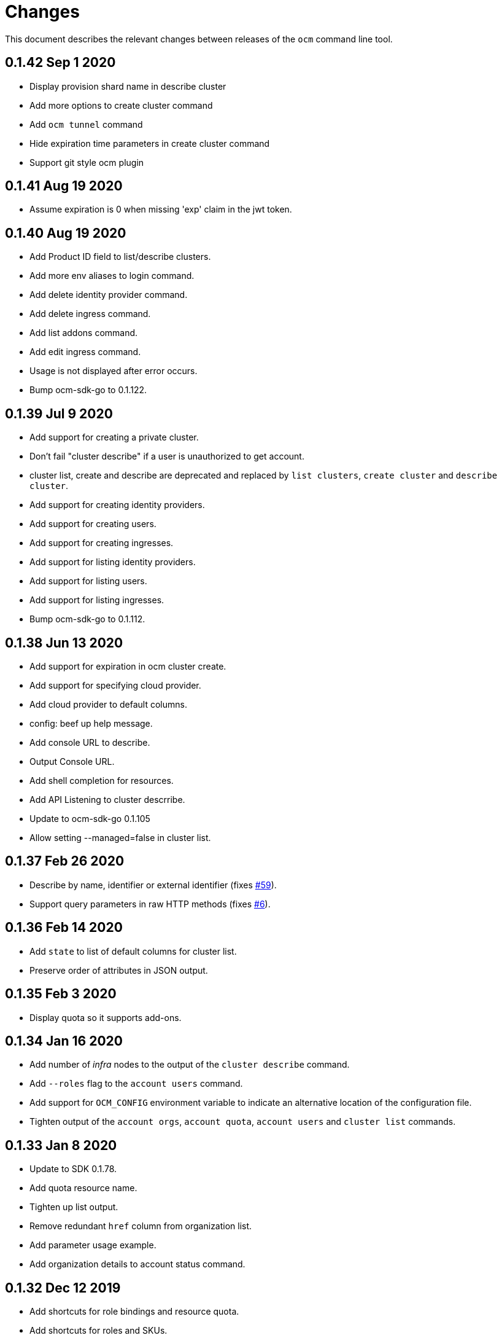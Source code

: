 = Changes

This document describes the relevant changes between releases of the
`ocm` command line tool.

== 0.1.42 Sep 1 2020

- Display provision shard name in describe cluster
- Add more options to create cluster command
- Add `ocm tunnel` command
- Hide expiration time parameters in create cluster command
- Support git style ocm plugin

== 0.1.41 Aug 19 2020

- Assume expiration is 0 when missing 'exp' claim in the jwt token.

== 0.1.40 Aug 19 2020

- Add Product ID field to list/describe clusters.
- Add more env aliases to login command.
- Add delete identity provider command.
- Add delete ingress command.
- Add list addons command.
- Add edit ingress command.
- Usage is not displayed after error occurs.
- Bump ocm-sdk-go to 0.1.122.

== 0.1.39 Jul 9 2020

- Add support for creating a private cluster.
- Don't fail "cluster describe" if a user is unauthorized to get account.
- cluster list, create and describe are deprecated and replaced by `list clusters`,
  `create cluster` and `describe cluster`.
- Add support for creating identity providers.
- Add support for creating users.
- Add support for creating ingresses.
- Add support for listing identity providers.
- Add support for listing users.
- Add support for listing ingresses.
- Bump ocm-sdk-go to 0.1.112.

== 0.1.38 Jun 13 2020

- Add support for expiration in ocm cluster create.
- Add support for specifying cloud provider.
- Add cloud provider to default columns.
- config: beef up help message.
- Add console URL to describe.
- Output Console URL.
- Add shell completion for resources.
- Add API Listening to cluster descrribe.
- Update to ocm-sdk-go 0.1.105
- Allow setting --managed=false in cluster list.

== 0.1.37 Feb 26 2020

- Describe by name, identifier or external identifier (fixes
  https://github.com/openshift-online/ocm-cli/issues/59[#59]).
- Support query parameters in raw HTTP methods (fixes
  https://github.com/openshift-online/ocm-cli/issues/6[#6]).

== 0.1.36 Feb 14 2020

- Add `state` to list of default columns for cluster list.
- Preserve order of attributes in JSON output.

== 0.1.35 Feb 3 2020

- Display quota so it supports add-ons.

== 0.1.34 Jan 16 2020

- Add number of _infra_ nodes to the output of the `cluster describe` command.
- Add `--roles` flag to the `account users` command.
- Add support for `OCM_CONFIG` environment variable to indicate an alternative
  location of the configuration file.
- Tighten output of the `account orgs`, `account quota`, `account users` and
  `cluster list` commands.

== 0.1.33 Jan 8 2020

- Update to SDK 0.1.78.
- Add quota resource name.
- Tighten up list output.
- Remove redundant `href` column from organization list.
- Add parameter usage example.
- Add organization details to account status command.

== 0.1.32 Dec 12 2019

- Add shortcuts for role bindings and resource quota.
- Add shortcuts for roles and SKUs.

== 0.1.31 Dec 2 2019

- Add support for _Windows_.

== 0.1.30 Dec 2 2019

- Add `--flavour` option to `ocm cluster create`.

== 0.1.28 Nov 18 2019

- Allow bare `ocm login` to suggest the token page without extra noise.

== 0.1.28 Nov 17 2019

- Dropped support for _developers.redhat.com_.

== 0.1.27 Oct 15 2019

- Added `oc cluster versions` command.

== 0.1.26 Oct 3 2019

- Fixed the `cluster create` command so that it retrieves all the enabled
  versions.

== 0.1.25 Sep 26 2019

- Added new `cluster create` command.

- Added support for `production`, `staging` and `integration` as values of the
  `--url` parameter.

== 0.1.24 Sep 14 2019

- Fix quota output to look at correct API field.

== 0.1.23 Sep 12 2019

- Fix `login` command so that it clears old tokens.

== 0.1.22 Sep 9 2019

- Change default version field to point to current version.

- Add ability to open the console URL in browser.

== 0.1.21 Aug 28 2019

- Don't print usage message when the `get`, `post`, `patch` and `delete`
  commands receive error responses from the server.

== 0.1.20 Aug 27 2019

- Rename the tool to `ocm`.

== 0.1.19 Aug 15 2019

- Fixed issue https://github.com/openshift-online/uhc-cli/pull/62[#62]: the
  `--url` option of the `login` command should not be mandatory.

== 0.1.18 Aug 14 2019

- Improvements in the `cluster list` command, including increasing the size of
  the _name_ column.

- Added new `orgs` command to list organizations.

- Added new `account orgs` command to list organizations for the current
  account.

- Print roles of current user with the `account status` command.

- Add filter positional argument to the `cluster list` command.

== 0.1.17 Jul 2 2019

- Added the `account` command.

== 0.1.16 Jun 28 2019

- Fix deprecated issuer: should be _developers.redhat.com_ instead of
  _sso.redhat.com_.

== 0.1.15 Jun 27 2019

- Added the `--single` option to the `get` command to format the output in one
  single line.

- Improvements in the `cluster login` command.

- Changed the default authentication service from _developers.redhat.com_ to
  _sso.redhat.com_. The old service will still be used when authenticating with
  a user name and password or with token issued by _developers.redhat.com_.

== 0.1.14 Jun 20 2019

- Added the `config get` and `config set` commands to get and set configuration
  settings.

- Added support for shortcuts to the raw HTTP commands.

- Added the `whoami` command.

- Added support for custom columns in the `cluster list` command.

== 0.1.13 Jun 12 2019

- Added the `cluster login` command.

== 0.1.12 Jun 7 2019

- Improvements in the `cluster list` and `cluster describe` commands.

== 0.1.11 May 8 2019

- Added the `completion` command that generates _bash_ completion scripts.

== 0.1.10 May 3 2019

- Adapt to changes in the API and SDK that moved cluster basic metrics to a new
  `metrics` attribute.

== 0.1.9 May 2 2019

- Added the `cluster` command.

== 0.1.8 Apr 18 2019

- Update to use the new package names of the SDK and the CLI.

- Build static binary.

== 0.1.7 Apr 9 2019

- Send output to `stderr` only if the response HTTP code is greater than 400.

== 0.1.6 Mar 27 2019

- Update to SDK 0.1.3.

== 0.1.5 Mar 27 2019

- Don't pass empty tokens to connection constructor.

== 0.1.4 Mar 24 2019

- Fix printing of tokens.
- Don't reorder JSON output if `jq` is available.

== 0.1.3 Mar 24 2019

- Fix check of token expiration.

== 0.1.2 Mar 24 2019

- Add support for login with token.

== 0.1.1 Mar 14 2019

- Don't split the values of the `--parameter` command line option at commas.

== 0.1.0 Jan 24 2019

- Moved from the `api-client` project into its own `uhc-cli` project.

